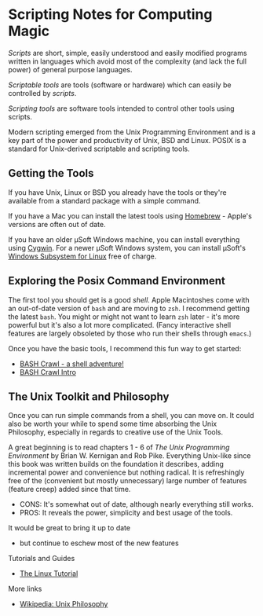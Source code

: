* Scripting Notes for Computing Magic
  
/Scripts/ are short, simple, easily understood and easily modified programs
written in languages which avoid most of the complexity (and lack the full
power) of general purpose languages.
    
/Scriptable tools/ are tools (software or hardware) which can easily be
controlled by /scripts/.

/Scripting tools/ are software tools intended to control other tools using
scripts.

Modern scripting emerged from the Unix Programming Environment and is a key part
of the power and productivity of Unix, BSD and Linux. POSIX is a standard for
Unix-derived scriptable and scripting tools.
 
** Getting the Tools

If you have Unix, Linux or BSD you already have the tools or they're available
from a standard package with a simple command.

If you have a Mac you can install the latest tools using [[https://brew.sh/][Homebrew]] - Apple's
versions are often out of date.

If you have an older μSoft Windows machine, you can install everything using
[[https://cygwin.com/][Cygwin]]. For a newer μSoft Windows system, you can install μSoft's [[https://docs.microsoft.com/en-us/windows/wsl/about][Windows
Subsystem for Linux]] free of charge.
 
** Exploring the Posix Command Environment

The first tool you should get is a good /shell/. Apple Macintoshes come with an
out-of-date version of =bash= and are moving to =zsh=. I recommend getting the
latest =bash=. You might or might not want to learn =zsh= later - it's more
powerful but it's also a lot more complicated. (Fancy interactive shell features
are largely obsoleted by those who run their shells through =emacs=.)
      
Once you have the basic tools, I recommend this fun way to get started:

- [[https://github.com/mks22-dw/bashcrawl][BASH Crawl - a shell adventure!]]
- [[https://marlborough-college.gitbook.io/attic-lab/the-terminal/games/level-1-bashcrawl][BASH Crawl Intro]]

**  The Unix Toolkit and Philosophy
      
Once you can run simple commands from a shell, you can move on. It could also be
worth your while to spend some time absorbing the Unix Philosophy, especially in
regards to creative use of the Unix Tools.

A great beginning is to read chapters 1 - 6 of /The Unix Programming
Environment/ by Brian W. Kernigan and Rob Pike. Everything Unix-like since this
book was written builds on the foundation it describes, adding incremental power
and convenience but nothing radical. It is refreshingly free of the (convenient
but mostly unnecessary) large number of features (feature creep) added since
that time.
- CONS:  It's somewhat out of date, although nearly everything still works.
- PROS:  It reveals the power, simplicity and best usage of the tools.
It would be great to bring it up to date
- but continue to eschew most of the new features

Tutorials and Guides
- [[http://www.linux-tutorial.info/][The Linux Tutorial]]

More links
- [[https://en.wikipedia.org/wiki/Unix_philosophy][Wikipedia: Unix Philosophy]]
